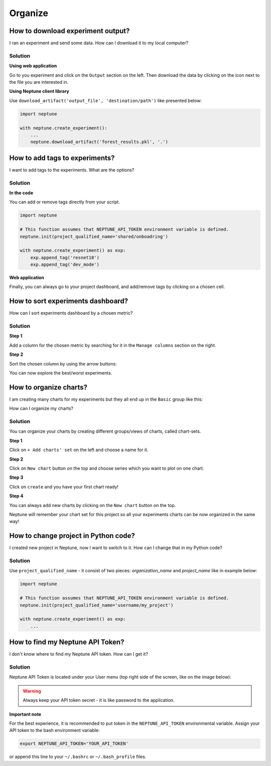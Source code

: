 Organize
========

How to download experiment output?
----------------------------------
I ran an experiment and send some data. How can I download it to my local computer?

Solution
^^^^^^^^
**Using web application**

Go to you experiment and click on the ``Output`` section on the left. Then download the data by clicking on the icon next to the file you are interested in.

.. image:: ../_static/images/how-to/ht-output-download-1.png
   :target: ../_static/images/how-to/ht-output-download-1.png
   :alt: image

**Using Neptune client library**

Use ``download_artifact('output_file', 'destination/path')`` like presented below:

.. code-block::

   import neptune

   with neptune.create_experiment():
       ...
       neptune.download_artifact('forest_results.pkl', '.')

How to add tags to experiments?
-------------------------------
I want to add tags to the experiments. What are the options?

Solution
^^^^^^^^
**In the code**

You can add or remove tags directly from your script.

.. code-block::

   import neptune

   # This function assumes that NEPTUNE_API_TOKEN environment variable is defined.
   neptune.init(project_qualified_name='shared/onboadring')

   with neptune.create_experiment() as exp:
       exp.append_tag('resnet18')
       exp.append_tag('dev_mode')

**Web application**

Finally, you can always go to your project dashboard, and add/remove tags by clicking on a chosen cell.

.. image:: ../_static/images/how-to/ht-tags-1.png
   :target: ../_static/images/how-to/ht-tags-1.png
   :alt: tags management in web application

How to sort experiments dashboard?
----------------------------------
How can I sort experiments dashboard by a chosen metric?

Solution
^^^^^^^^
**Step 1**

Add a column for the chosen metric by searching for it in the ``Manage columns`` section on the right.

.. image:: ../_static/images/how-to/ht-sorting-metric-1.png
   :target: ../_static/images/how-to/ht-sorting-metric-1.png
   :alt: image

**Step 2**

Sort the chosen column by using the arrow buttons:

.. image:: ../_static/images/how-to/ht-sorting-metric-2.png
   :target: ../_static/images/how-to/ht-sorting-metric-2.png
   :alt: image

You can now explore the best/worst experiments.

How to organize charts?
-----------------------
I am creating many charts for my experiments but they all end up in the ``Basic`` group like this:

.. image:: ../_static/images/how-to/ht-chartsets-basic-1.png
   :target: ../_static/images/how-to/ht-chartsets-basic-1.png
   :alt: image

How can I organize my charts?

Solution
^^^^^^^^
You can organize your charts by creating different groups/views of charts, called chart-sets.

**Step 1**

Click on ``+ Add charts' set`` on the left and choose a name for it.

.. image:: ../_static/images/how-to/ht-chartsets-basic-2.png
   :target: ../_static/images/how-to/ht-chartsets-basic-2.png
   :alt: image

**Step 2**

Click on ``New chart`` button on the top and choose series which you want to plot on one chart.

.. image:: ../_static/images/how-to/ht-chartsets-basic-3.png
   :target: ../_static/images/how-to/ht-chartsets-basic-3.png
   :alt: image

**Step 3**

Click on ``create`` and you have your first chart ready!

.. image:: ../_static/images/how-to/ht-chartsets-basic-4.png
   :target: ../_static/images/how-to/ht-chartsets-basic-4.png
   :alt: image

**Step 4**

You can always add new charts by clicking on the ``New chart`` button on the top.

.. image:: ../_static/images/how-to/ht-chartsets-basic-5.png
   :target: ../_static/images/how-to/ht-chartsets-basic-5.png
   :alt: image

Neptune will remember your chart set for this project so all your experiments charts can be now organized in the same way!

How to change project in Python code?
-------------------------------------
I created new project in Neptune, now I want to switch to it. How can I change that in my Python code?

Solution
^^^^^^^^

Use ``project_qualified_name`` - it consist of two pieces: *organization_name* and *project_name* like in example below:

.. code-block::

   import neptune

   # This function assumes that NEPTUNE_API_TOKEN environment variable is defined.
   neptune.init(project_qualified_name='username/my_project')

   with neptune.create_experiment() as exp:
       ...

How to find my Neptune API Token?
---------------------------------
I don't know where to find my Neptune API token. How can I get it?

Solution
^^^^^^^^
Neptune API Token is located under your User menu (top right side of the screen, like on the image below):

.. image:: https://gist.githubusercontent.com/kamil-kaczmarek/b3b939797fb39752c45fdadfedba3ed9/raw/410d2db447ab852aca99f22c565f665b297c4a6f/token.png

.. warning:: Always keep your API token secret - it is like password to the application.

**Important note**

For the best experience, it is recommended to put token in the ``NEPTUNE_API_TOKEN`` environmental variable. Assign your API token to the bash environment variable:

.. code:: bash

    export NEPTUNE_API_TOKEN='YOUR_API_TOKEN'

or append this line to your ``~/.bashrc`` or ``~/.bash_profile`` files.
